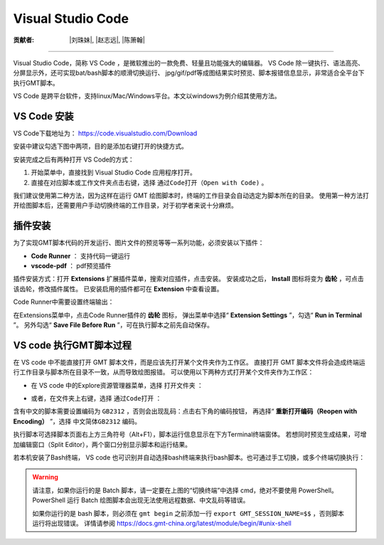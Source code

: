 Visual Studio Code
=====================

:贡献者: |刘珠妹|, |赵志远|, |陈箫翰|

----

Visual Studio Code，简称 VS Code ，是微软推出的一款免费、轻量且功能强大的编辑器。
VS Code 除一键执行、语法高亮、分屏显示外，还可实现bat/bash脚本的顺滑切换运行、
jpg/gif/pdf等成图结果实时预览、脚本报错信息显示，非常适合全平台下执行GMT脚本。

VS Code 是跨平台软件，支持linux/Mac/Windows平台。本文以windows为例介绍其使用方法。

VS Code 安装
--------------

VS Code下载地址为： https://code.visualstudio.com/Download

安装中建议勾选下图中两项，目的是添加右键打开的快捷方式。

.. image:: vscode_pic1.png
   :width: 80%
   :align: center

安装完成之后有两种打开 VS Code的方式：

1. 开始菜单中，直接找到 Visual Studio Code 应用程序打开。
2. 直接在对应脚本或工作文件夹点击右键，选择 ``通过Code打开（Open with Code)`` 。

我们建议使用第二种方法，因为这样在运行 GMT 绘图脚本时，终端的工作目录会自动选定为脚本所在的目录。
使用第一种方法打开绘图脚本后，还需要用户手动切换终端的工作目录，对于初学者来说十分麻烦。

插件安装
--------

为了实现GMT脚本代码的开发运行、图片文件的预览等等一系列功能，必须安装以下插件：

- **Code Runner** ： 支持代码一键运行
- **vscode-pdf** ： pdf预览插件

插件安装方式：打开 **Extensions** 扩展插件菜单，搜索对应插件，点击安装。
安装成功之后， **Install** 图标将变为 **齿轮** ，可点击该齿轮，修改插件属性。
已安装启用的插件都可在 **Extension** 中查看设置。

.. image:: vscode_pic2.png
   :width: 80%
   :align: center

Code Runner中需要设置终端输出：

在Extensions菜单中，点击Code Runner插件的 **齿轮** 图标，
弹出菜单中选择“ **Extension Settings** ”，勾选“ **Run in Terminal** ”。
另外勾选“ **Save File Before Run** ”，可在执行脚本之前先自动保存。

.. image:: vscode_pic3.png
   :width: 80%
   :align: center
   
VS code 执行GMT脚本过程
------------------------

在 VS code 中不能直接打开 GMT 脚本文件，而是应该先打开某个文件夹作为工作区。
直接打开 GMT 脚本文件将会造成终端运行工作目录与脚本所在目录不一致，从而导致绘图报错。
可以使用以下两种方式打开某个文件夹作为工作区：

- 在 VS code 中的Explore资源管理器菜单，选择 ``打开文件夹`` ：

.. image:: vscode_pic4.png
   :width: 80%
   :align: center

- 或者，在文件夹上右键，选择 ``通过Code打开`` ：

.. image:: vscode_gif1.gif
   :width: 80%
   :align: center

含有中文的脚本需要设置编码为 ``GB2312`` ，否则会出现乱码：点击右下角的编码按钮，
再选择“ **重新打开编码（Reopen with Encoding）** ”，选择 ``中文简体GB2312`` 编码。

.. image:: vscode_pic5.png
   :width: 80%
   :align: center

执行脚本可选择脚本页面右上方三角符号（Alt+F1），脚本运行信息显示在下方Terminal终端窗体。
若想同时预览生成结果，可增加编辑窗口（Split Editor），两个窗口分别显示脚本和运行结果。

.. image:: vscode_gif2.gif
   :width: 80%
   :align: center

若本机安装了Bash终端， VS code 也可识别并自动选择bash终端来执行bash脚本。也可通过手工切换，或多个终端切换执行：

.. image:: vscode_pic6.png
   :width: 80%
   :align: center
   
.. warning::
    请注意，如果你运行的是 Batch 脚本，请一定要在上图的“切换终端”中选择 cmd，绝对不要使用 PowerShell。
    PowerShell 运行 Batch 绘图脚本会出现无法使用远程数据、中文乱码等错误。
    
    如果你运行的是 bash 脚本，则必须在 ``gmt begin`` 之前添加一行 ``export GMT_SESSION_NAME=$$`` ，否则脚本运行将出现错误。
    详情请参阅 https://docs.gmt-china.org/latest/module/begin/#unix-shell